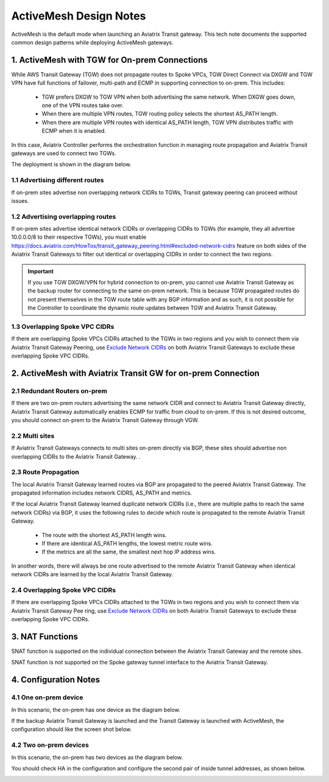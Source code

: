 .. meta::
  :description: ActiveMesh Design Notes
  :keywords: AWS Transit Gateway, AWS TGW, TGW orchestrator, Aviatrix Transit network, Ingress, Egress, Firewall


=========================================================
ActiveMesh Design Notes 
=========================================================

ActiveMesh is the default mode when launching an Aviatrix Transit gateway. This tech note documents the supported common design patterns while deploying ActiveMesh gateways. 

1. ActiveMesh with TGW for On-prem Connections
-------------------------------------------------------

While AWS Transit Gateway (TGW) does not propagate routes to Spoke VPCs, TGW Direct Connect via DXGW and TGW
VPN have full functions of failover, multi-path and ECMP in supporting connection to on-prem. This includes:

 - TGW prefers DXGW to TGW VPN when both advertising the same network. When DXGW goes down, one of the VPN routes take over. 
 - When there are multiple VPN routes, TGW routing policy selects the shortest AS_PATH length. 
 - When there are multiple VPN routes with identical AS_PATH length, TGW VPN distributes traffic with ECMP when it is enabled. 

In this case, Aviatrix Controller performs the orchestration function in managing route propagation and Aviatrix Transit gateways are used to connect two TGWs. 

The deployment is shown in the diagram below. 

|activemesh_tgw_onprem|

1.1 Advertising different routes
^^^^^^^^^^^^^^^^^^^^^^^^^^^^^^^^^^^

If on-prem sites advertise non overlapping network CIDRs to TGWs, Transit gateway peering can proceed without issues. 

1.2 Advertising overlapping routes
^^^^^^^^^^^^^^^^^^^^^^^^^^^^^^^^^^^^^^

If on-prem sites advertise identical network CIDRs or overlapping CIDRs to TGWs (for example, they all 
advertise 10.0.0.0/8 to their respective TGWs), you must  enable `<https://docs.aviatrix.com/HowTos/transit_gateway_peering.html#excluded-network-cidrs>`_ feature on both sides of the Aviatrix Transit Gateways to 
filter out identical or overlapping CIDRs in order to connect the two regions. 

.. important::

  If you use TGW DXGW/VPN for hybrid connection to on-prem, you cannot use Aviatrix Transit Gateway as the backup router for connecting to the same on-prem network. This is because TGW propagated routes do not present themselves in the TGW route table with any BGP information and as such, it is not possible for the Controller to coordinate the dynamic route updates between TGW and Aviatrix Transit Gateway.

1.3 Overlapping Spoke VPC CIDRs
^^^^^^^^^^^^^^^^^^^^^^^^^^^^^^^^^^

If there are overlapping Spoke VPCs CIDRs attached to the TGWs in two regions and you wish to connect them via Aviatrix Transit Gateway Peering, use `Exclude Network CIDRs <https://docs.aviatrix.com/HowTos/transit_gateway_peering.html#excluded-network-cidrs>`_ on both
Aviatrix Transit Gateways to exclude these overlapping Spoke VPC CIDRs. 


2. ActiveMesh with Aviatrix Transit GW for on-prem Connection
---------------------------------------------------------------

|activemesh_avx_onprem|

2.1 Redundant Routers on-prem 
^^^^^^^^^^^^^^^^^^^^^^^^^^^^^^^

If there are two on-prem routers advertising the same network CIDR and connect to Aviatrix Transit Gateway directly, Aviatrix Transit Gateway automatically enables ECMP for traffic from cloud to on-prem. If this is 
not desired outcome, you should connect on-prem to the Aviatrix Transit Gateway through VGW. 

2.2 Multi sites
^^^^^^^^^^^^^^^^^^

If Aviatrix Transit Gateways connects to multi sites on-prem directly via BGP, these sites should advertise
non overlapping CIDRs to the Aviatrix Transit Gateway. .  

2.3 Route Propagation
^^^^^^^^^^^^^^^^^^^^^^^

The local Aviatrix Transit Gateway learned routes via BGP are propagated to the peered Aviatrix Transit Gateway. 
The propagated information includes network CIDRS, AS_PATH and metrics. 

If the local Aviatrix Transit Gateway learned duplicate network CIDRs (i.e., there are multiple paths to reach the same network CIDRs) via BGP, it uses the following rules to decide which route is
propagated to the remote Aviatrix Transit Gateway. 

 - The route with the shortest AS_PATH length wins.
 - If there are identical AS_PATH lengths, the lowest metric route wins. 
 - If the metrics are all the same, the smallest next hop IP address wins. 

In another words, there will always be one route advertised to the remote Aviatrix Transit Gateway when identical network CIDRs are 
learned by the local Aviatrix Transit Gateway. 

2.4 Overlapping Spoke VPC CIDRs
^^^^^^^^^^^^^^^^^^^^^^^^^^^^^^^^^^

If there are overlapping Spoke VPCs CIDRs attached to the TGWs in two regions and you wish to connect them via Aviatrix Transit Gateway Pee
ring, use `Exclude Network CIDRs <https://docs.aviatrix.com/HowTos/transit_gateway_peering.html#excluded-network-cidrs>`_ on both
Aviatrix Transit Gateways to exclude these overlapping Spoke VPC CIDRs.

3. NAT Functions
--------------------

SNAT function is supported on the individual connection between the Aviatrix Transit Gateway and the remote sites. 

SNAT function is not supported on the Spoke gateway tunnel interface to the Aviatrix Transit Gateway. 

4. Configuration Notes
-----------------------

4.1 One on-prem device
^^^^^^^^^^^^^^^^^^^^^^^^

In this scenario, the on-prem has one device as the diagram below.

|activemesh_one_device|

If the backup Aviatrix Transit Gateway is launched and the Transit Gateway is launched with ActiveMesh, the configuration should like the screen shot below. 

|activemesh_config|


4.2 Two on-prem devices
^^^^^^^^^^^^^^^^^^^^^^^^^

In this scenario, the on-prem has two devices as the diagram below.

|activemesh_two_devices|

You should check HA in the configuration and configure the second pair of inside tunnel addresses, as shown below. 

|activemesh_ha_config|



.. |activemesh_tgw_onprem| image:: activemesh_design_notes_media/activemesh_tgw_onprem.png
   :scale: 30%

.. |activemesh_avx_onprem| image:: activemesh_design_notes_media/activemesh_avx_onprem.png
   :scale: 30%

.. |activemesh_config| image:: activemesh_design_notes_media/activemesh_config.png
   :scale: 30%

.. |activemesh_ha_config| image:: activemesh_design_notes_media/activemesh_ha_config.png
   :scale: 30%

.. |activemesh_one_device| image:: activemesh_design_notes_media/activemesh_one_device.png
   :scale: 30%

.. |activemesh_two_devices| image:: activemesh_design_notes_media/activemesh_two_devices.png
   :scale: 30%
.. disqus::
